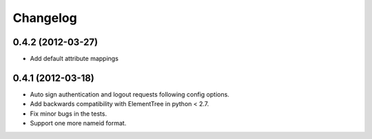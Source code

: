 Changelog
=========

0.4.2 (2012-03-27)
------------------
- Add default attribute mappings

0.4.1 (2012-03-18)
------------------
- Auto sign authentication and logout requests following config options.
- Add backwards compatibility with ElementTree in python < 2.7.
- Fix minor bugs in the tests.
- Support one more nameid format.
